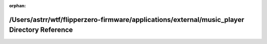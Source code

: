 .. meta::0458a591c7dd6a21839732a9c88d6fa7892e07cc56ec98b1afdc46cdb304f6dd7aecbd6a5af31215efa6a1b6cbb7720905a24c950f77512c63001ec48b2b909b

:orphan:

.. title:: Flipper Zero Firmware: /Users/astrr/wtf/flipperzero-firmware/applications/external/music_player Directory Reference

/Users/astrr/wtf/flipperzero-firmware/applications/external/music\_player Directory Reference
=============================================================================================

.. container:: doxygen-content

   
   .. raw:: html
     :file: dir_1cbd636148aab91e136a0aa04213e4c4.html
